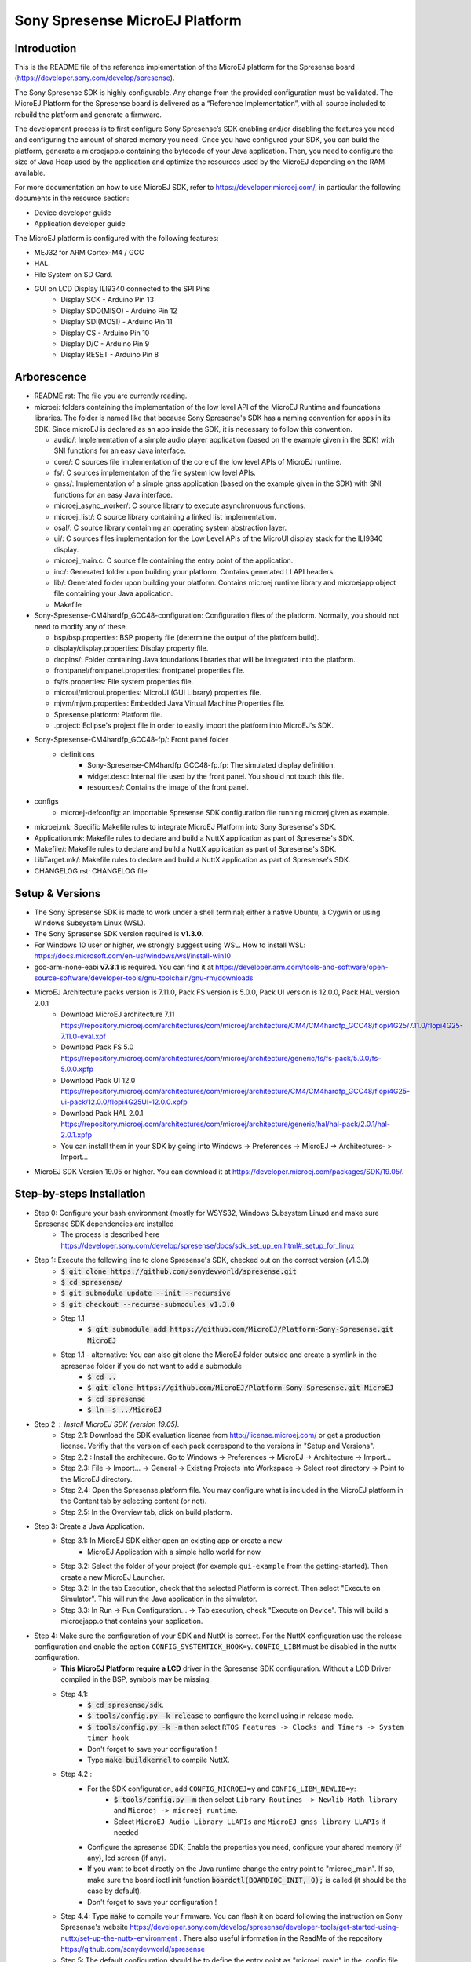 ..
   Copyright 2019 MicroEJ Corp. All rights reserved.
   For demonstration purpose only.
   MicroEJ Corp. PROPRIETARY. Use is subject to license terms.


===============================
Sony Spresense MicroEJ Platform
===============================
Introduction
============

This is the README file of the reference implementation of the MicroEJ platform for the Spresense board (https://developer.sony.com/develop/spresense).

The Sony Spresense SDK is highly configurable. Any change from the provided configuration must be validated.
The MicroEJ Platform for the Spresense board is delivered as a “Reference Implementation”, with all source included to rebuild the platform and generate a firmware.

The development process is to first configure Sony Spresense’s SDK enabling and/or disabling the features you need and configuring the amount of shared memory you need.
Once you have configured your SDK, you can build the platform, generate a microejapp.o containing the bytecode of your Java application. Then, you need to configure the size of Java Heap used by the application and optimize the resources used by the MicroEJ depending on the RAM available.

For more documentation on how to use MicroEJ SDK, refer to https://developer.microej.com/, in particular the following documents in the resource section:

- Device developer guide
- Application developer guide

The MicroEJ platform is configured with the following features:

- MEJ32 for ARM Cortex-M4 / GCC
- HAL.
- File System on SD Card.
- GUI on LCD Display ILI9340 connected to the SPI Pins
    - Display SCK - Arduino Pin 13
    - Display SDO(MISO) - Arduino Pin 12
    - Display SDI(MOSI) - Arduino Pin 11
    - Display CS - Arduino Pin 10
    - Display D/C - Arduino Pin 9
    - Display RESET - Arduino Pin 8

Arborescence
============

-  README.rst: The file you are currently reading.
-  microej: folders containing the implementation of the low level
   API of the MicroEJ Runtime and foundations libraries. The folder is named like that because Sony Spresense's SDK has a naming convention for apps in its SDK. Since microEJ is declared as an app inside the SDK, it is necessary to follow this convention.

   - audio/: Implementation of a simple audio player application (based on the example given in the SDK) with SNI functions for an easy Java interface.
   - core/: C sources file implementation of the core of the low level APIs of MicroEJ runtime.
   - fs/: C sources implementaton of the file system low level APIs.
   - gnss/: Implementation of a simple gnss application (based on the example given in the SDK) with SNI functions for an easy Java interface.
   - microej\_async\_worker/: C source library to execute asynchronuous functions.
   - microej\_list/: C source library containing a linked list implementation.
   - osal/: C source library containing an operating system abstraction layer.
   - ui/: C sources files implementation for the Low Level APIs of the MicroUI display stack for the ILI9340 display.
   - microej\_main.c: C source file containing the entry point of the application.
   - inc/: Generated folder upon building your platform. Contains generated LLAPI headers.
   - lib/: Generated folder upon building your platform. Contains microej runtime library and microejapp object file containing your Java application.
   - Makefile

-  Sony-Spresense-CM4hardfp\_GCC48-configuration: Configuration files
   of the platform. Normally, you should not need to modify any of these.

   - bsp/bsp.properties: BSP property file (determine the output of the platform build).
   - display/display.properties: Display property file.
   - dropins/: Folder containing Java foundations libraries that will be integrated into the platform.
   - frontpanel/frontpanel.properties: frontpanel properties file.
   - fs/fs.properties: File system properties file.
   - microui/microui.properties: MicroUI (GUI Library) properties file.
   - mjvm/mjvm.properties: Embedded Java Virtual Machine Properties file.
   - Spresense.platform: Platform file.
   - .project: Eclipse's project file in order to easily import the platform into MicroEJ's SDK.

-  Sony-Spresense-CM4hardfp\_GCC48-fp/: Front panel folder
    - definitions
        - Sony-Spresense-CM4hardfp\_GCC48-fp.fp: The simulated display definition.
        - widget.desc: Internal file used by the front panel. You should not touch this file.
        - resources/: Contains the image of the front panel.

- configs
    - microej-defconfig: an importable Spresense SDK configuration file running microej given as example.

-  microej.mk: Specific Makefile rules to integrate MicroEJ Platform
   into Sony Spresense's SDK.
-  Application.mk: Makefile rules to declare and build a NuttX
   application as part of Spresense's SDK.
-  Makefile/: Makefile rules to declare and build a NuttX application
   as part of Spresense's SDK.
-  LibTarget.mk/: Makefile rules to declare and build a NuttX
   application as part of Spresense's SDK.
-  CHANGELOG.rst: CHANGELOG file


Setup & Versions
================

- The Sony Spresense SDK is made to work under a shell terminal; either a native Ubuntu, a Cygwin or using Windows Subsystem Linux (WSL).

- The Sony Spresense SDK version required is **v1.3.0**.

- For Windows 10 user or higher, we strongly suggest using WSL. How to install WSL:    https://docs.microsoft.com/en-us/windows/wsl/install-win10

- gcc-arm-none-eabi **v7.3.1** is required. You can find it at https://developer.arm.com/tools-and-software/open-source-software/developer-tools/gnu-toolchain/gnu-rm/downloads

- MicroEJ Architecture packs version is 7.11.0, Pack FS version is 5.0.0, Pack UI version is 12.0.0, Pack HAL version 2.0.1
    - Download MicroEJ architecture 7.11 https://repository.microej.com/architectures/com/microej/architecture/CM4/CM4hardfp_GCC48/flopi4G25/7.11.0/flopi4G25-7.11.0-eval.xpf
    - Download Pack FS 5.0 https://repository.microej.com/architectures/com/microej/architecture/generic/fs/fs-pack/5.0.0/fs-5.0.0.xpfp
    - Download Pack UI 12.0 https://repository.microej.com/architectures/com/microej/architecture/CM4/CM4hardfp_GCC48/flopi4G25-ui-pack/12.0.0/flopi4G25UI-12.0.0.xpfp
    - Download Pack HAL 2.0.1 https://repository.microej.com/architectures/com/microej/architecture/generic/hal/hal-pack/2.0.1/hal-2.0.1.xpfp
    - You can install them in your SDK by going into Windows -> Preferences -> MicroEJ -> Architectures- > Import...

- MicroEJ SDK Version 19.05 or higher. You can download it at https://developer.microej.com/packages/SDK/19.05/.


Step-by-steps Installation
==========================

- Step 0: Configure your bash environment (mostly for WSYS32, Windows Subsystem Linux) and make sure Spresense SDK dependencies are installed
    - The process is described here https://developer.sony.com/develop/spresense/docs/sdk_set_up_en.html#_setup_for_linux

- Step 1: Execute the following line to clone Spresense's SDK, checked out on the correct version (v1.3.0)
    - :code:`$ git clone https://github.com/sonydevworld/spresense.git`
    - :code:`$ cd spresense/`
    - :code:`$ git submodule update --init --recursive`
    - :code:`$ git checkout --recurse-submodules v1.3.0`
    - Step 1.1
        - :code:`$ git submodule add https://github.com/MicroEJ/Platform-Sony-Spresense.git MicroEJ`
    - Step 1.1 - alternative: You can also git clone the MicroEJ folder outside and create a symlink in the spresense folder if you do not want to add a submodule
        - :code:`$ cd ..`
        - :code:`$ git clone https://github.com/MicroEJ/Platform-Sony-Spresense.git MicroEJ`
        - :code:`$ cd spresense`
        - :code:`$ ln -s ../MicroEJ`

-  Step 2 : Install MicroEJ SDK (version 19.05).
    - Step 2.1: Download the SDK evaluation license from http://license.microej.com/ or get a production license. Verifiy that the version of each pack correspond to the versions in "Setup and Versions".
    - Step 2.2 : Install the architecure. Go to Windows -> Preferences -> MicroEJ -> Architecture -> Import...
    - Step 2.3: File -> Import... -> General -> Existing Projects into Workspace -> Select root directory -> Point to the MicroEJ directory.
    - Step 2.4: Open the Spresense.platform file. You may configure what is included in the MicroEJ platform in the Content tab by selecting content (or not).
    - Step 2.5: In the Overview tab, click on build platform.

-  Step 3: Create a Java Application.
    - Step 3.1: In MicroEJ SDK either open an existing app or create a new
        - MicroEJ Application with a simple hello world for now

    - Step 3.2: Select the folder of your project (for example :literal:`gui-example` from the getting-started). Then create a new MicroEJ Launcher.
    - Step 3.2: In the tab Execution, check that the selected Platform is correct. Then select "Execute on Simulator". This will run the Java application in the simulator.
    - Step 3.3: In Run -> Run Configuration... -> Tab execution,  check "Execute on Device". This will build a microejapp.o that contains your application.

- Step 4: Make sure the configuration of your SDK and NuttX is correct. For the NuttX configuration use the release configuration and enable the option :literal:`CONFIG_SYSTEMTICK_HOOK=y`.  :literal:`CONFIG_LIBM` must be disabled in the nuttx configuration.
    - **This MicroEJ Platform require a LCD** driver in the Spresense SDK configuration. Without a LCD Driver compiled in the BSP, symbols may be missing.
    - Step 4.1:
        - :code:`$ cd spresense/sdk`.
        - :code:`$ tools/config.py -k release` to configure the kernel using in release mode.
        - :code:`$ tools/config.py -k -m` then select :literal:`RTOS Features -> Clocks and Timers -> System timer hook`
        - Don't forget to save your configuration !
        - Type :code:`make buildkernel` to compile NuttX.
    - Step 4.2 :
        - For the SDK configuration, add :literal:`CONFIG_MICROEJ=y` and :literal:`CONFIG_LIBM_NEWLIB=y`:
            - :code:`$ tools/config.py -m` then select :literal:`Library Routines -> Newlib Math library` and :literal:`Microej -> microej runtime`.
            - Select :literal:`MicroEJ Audio Library LLAPIs` and :literal:`MicroEJ gnss library LLAPIs` if needed
        - Configure the spresense SDK; Enable the properties you need, configure your shared memory (if any), lcd screen (if any).
        - If you want to boot directly on the Java runtime change the entry point to "microej_main". If so, make sure the board ioctl init function :code:`boardctl(BOARDIOC_INIT, 0);` is called (it should be the case by default).
        - Don't forget to save your configuration !
    - Step 4.4: Type :code:`make` to compile your firmware. You can flash it on board following the instruction on Sony Spresense's website https://developer.sony.com/develop/spresense/developer-tools/get-started-using-nuttx/set-up-the-nuttx-environment . There also useful information in the ReadMe of the repository https://github.com/sonydevworld/spresense
    - Step 5: The default configuration should be to define the entry point as "microej_main" in the .config file. You can use NSH as entry point, in which case you need to type the command :code:`microvjm` in the NSH command line. I highly recommand using the default configuration to avoid loading the NSH library for nothing and to avoid a manual command to start your application.

Tasks running
==================================================
When running MicroEJ some tasks will be added to the RTOS.
These are the threads running on top of the existing tasks / threads from NuttX & Spresense SDK :

- UI Task: priority 100, stack size 1024 bytes.
- VM Task: priority 100, stack size 4096 bytes (can be changed using Kconfig, these are the default values).
- pthread GNSS: stack size 512 bytes.
- pthread pool for the file system implementation: 4 threads with 256 bytes stack (configurable).

Some audio tasks from the SDK:
Audio player : priority 150, stack size 3*1024 bytes.
Audio renderer : priority 200, stack size 3*1024 bytes.

Memory Map
==========

Code is stored in flash,executed in RAM.

Memory zone : ram (rwx) :
ORIGIN = 0x0d000000, LENGTH = 1536K, END\_MEMORY=0xd180000

PlatformHeap, Java application Heap, Java Immortals are allocated in the bss zone.

C-heap is the stack of the :code:`Idle` thread, defined relatively to end of the
bss zone. Increasing the size of compiled code (text zone), data (data,
rodata), size of diplay, Java heap(bss) or shared memory (defined
in .config) can break your application on board if not enough memory is available.

Several symptoms may appear, depending on which memory zone is impacted
and the memory allocation you are doing, such as :

- A failure to create task resulting in hardfault in os_startup.
- Code executing stopping without any uart trace.
- Impossibility to create a pthread (or a task), with a return code of 12 corresponding to the errno ENOMEM.

If the board suddenly stops working, this is the FIRST thing you should
check.

Additional Tips
==================================================

- The first time you flash the board you will be directed to download a zip containing a firmware.
- When you flash a new board do not forget to flash the bootloade (read https://developer.sony.com/develop/spresense/developer-tools/get-started-using-nuttx/nuttx-developer-guide#_flashing_bootloader).
- The linker file given in the NuttX repository may not have the correct name. This result in the following error :literal:`arm-none-eabi-ld: cannot open linker script file spresense/sdk/../nuttx/configs/cxd56evb/scripts/gnu-elf.ld: No such file or directory`. To solve this you can simply create a symlink with the expected name :
    - :code:`$ cd spresense//nuttx/configs/cxd56evb/scripts/`
    - :code:`$ ln -s ramconfig.ld gnu-elf.ld`

- There are lots of examples in the SDK! To better understand how to configure your Spresense SDK, start by using the provided example.

- The Spresense SDK is highly configurable. The configuration of the SDK will have a great impact on the amount of RAM available and the functionnalities available. We recommend first configuring your SDK and then starting the integration of your Java application on board. You will have to configure the Java heap and Image heap you use depending on the size of your application and the available ram.

- If some hardfaults occurs, the board do not start or suddenly stops (without any UART trace), asserts fails, it is often due to a lack of RAM. This probably means that your Java application uses too much resources.
  When you use microEJ you add areas in RAM with a fixed size in your Run Configuration... . A wrong size given the Run Configuration... of your Java application can cause problems on-board.
  This is why it is critical to use the simulator to find the minimum resources you can use for your application in RAM and also to correctly configure your Spresense SDK during your development process, if you encounter a bug as previously described the FIRST thing you need to check is how much RAM you use in the Java Heap, Image Heap in your MicroEJ Run Configuration... and how much memory you use in the SDK and-application code.

- When installing kconfig front end for the Spresense SDK setup you may encouter this problem :

If your system has gperf 3.0.4 or earlier, you may safely skip this chapter. gperf 3.1 (released on 5th January of 2017) changed the type used as length argument in generated functions from unsigned int to size_t. This will cause your build to fail with following error message:

::

    CC     libkconfig_parser_la-yconf.lo
    In file included from yconf.c:234:0:
    hconf.gperf:141:1: error: conflicting types for 'kconf_id_lookup'
    hconf.gperf:12:31: note: previous declaration of 'kconf_id_lookup' was here
    static const struct kconf_id *kconf_id_lookup(register const char *str, register unsigned int len);

    make[3]: *** [Makefile:456: libkconfig_parser_la-yconf.lo] Error 1
    make[2]: *** [Makefile:350: all] Error 2
    make[1]: *** [Makefile:334: all-recursive] Error 1
    make: *** [Makefile:385: all-recursive] Error 1

- The procedure to fix is below:
    - :code:`$ curl -O https://gist.githubusercontent.com/KamilSzczygiel/d16a5d88075939578f7bd8fadd0907aa/raw/1928495cfb6a6141365d545a23d66203222d28c0/kconfig-frontends.patch`
    - :code:`$ patch -p1 -i kconfig-frontends.patch`
    - :code:`$ autoreconf -fi`

- To use the Audio and Gnss library in Java you must add to the configuration CONFIG_MICROEJ_AUDIOPLAYER and CONFIG_MICROEJ_GNSS respectively.

- When the MicroEJ project is modified, clean the Spresense SDK directory with make clean & make cleankernel (before flashing the board).

Note on multicore
==================

The MicroEJ runtime environment is executed in internal RAM on the main CPU of the board.
It is perfectly possible to execute code in parallel on other CPU while the MicroEJ runtime environment is running.

